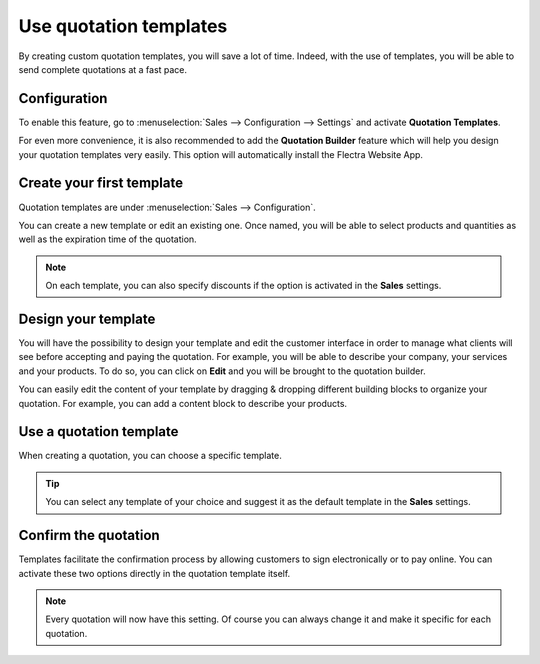 =======================
Use quotation templates
=======================

By creating custom quotation templates, you will save a lot of time. Indeed, with the use of
templates, you will be able to send complete quotations at a fast pace.

Configuration
=============

To enable this feature, go to :menuselection:`Sales --> Configuration --> Settings` and activate
**Quotation Templates**.

.. image:: media/quotations_templates_1.png
   :align: center
   :class: img-thumbnail
   :alt: How to enable quotation templates on Flectra Sales?

For even more convenience, it is also recommended to add the **Quotation Builder** feature which
will help you design your quotation templates very easily. This option will automatically install
the Flectra Website App.

.. image:: media/quotations_templates_2.png
   :align: center
   :class: img-thumbnail
   :alt: How to enable quotation builder on Flectra Sales?

Create your first template
==========================

Quotation templates are under :menuselection:`Sales --> Configuration`.

You can create a new template or edit an existing one. Once named, you will be able to select
products and quantities as well as the expiration time of the quotation.

.. image:: media/quotations_templates_3.png
   :align: center
   :class: img-thumbnail
   :alt: Create a new quotation template on Flectra Sales

.. note::
   On each template, you can also specify discounts if the option is activated in the **Sales**
   settings.

Design your template
====================

You will have the possibility to design your template and edit the customer interface in order
to manage what clients will see before accepting and paying the quotation. For example, you will
be able to describe your company, your services and your products. To do so, you can click on
**Edit** and you will be brought to the quotation builder.

.. image:: media/quotations_templates_4.png
   :align: center
   :class: img-thumbnail
   :alt: Design your quotation template on Flectra Sales

You can easily edit the content of your template by dragging & dropping different building blocks
to organize your quotation. For example, you can add a content block to describe your products.

.. image:: media/quotations_templates_5.png
   :align: center
   :class: img-thumbnail
   :alt: Drag & drop building blocks to create your quotation template on Flectra Sales

Use a quotation template
========================

When creating a quotation, you can choose a specific template.

.. image:: media/quotations_templates_6.png
   :align: center
   :class: img-thumbnail
   :alt: Select a specific template on Flectra Sales

.. tip::
   You can select any template of your choice and suggest it as the default template in
   the **Sales** settings.

Confirm the quotation
=====================

Templates facilitate the confirmation process by allowing customers to sign electronically or to
pay online. You can activate these two options directly in the quotation template itself.

.. image:: media/quotations_templates_7.png
   :align: center
   :class: img-thumbnail
   :alt: Allow your customers to sign electronically or to pay online on Flectra Sales

.. note::
   Every quotation will now have this setting. Of course you can always change it and make it
   specific for each quotation.

.. seealso::
   - :doc:`get_signature_to_validate`
   - :doc:`get_paid_to_validate`

